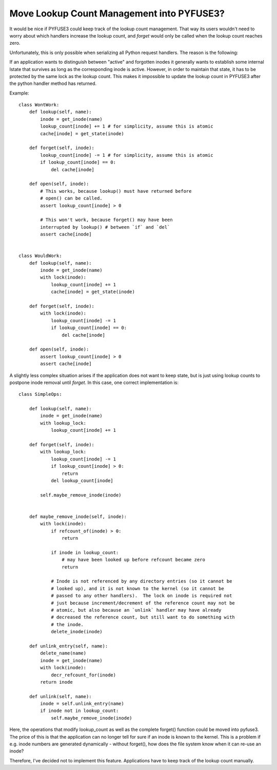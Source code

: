===========================================
 Move Lookup Count Management into PYFUSE3?
===========================================

It would be nice if PYFUSE3 could keep track of the lookup count
management. That way its users wouldn't need to worry about which
handlers increase the lookup count, and `forget` would only be called
when the lookup count reaches zero.


Unfortunately, this is only possible when serializing all Python
request handlers. The reason is the following:

If an application wants to distinguish between "active" and forgotten
inodes it generally wants to establish some internal lstate that
survives as long as the corresponding inode is active. However, in
order to maintain that state, it has to be protected by the same lock
as the lookup count. This makes it impossible to update the lookup
count in PYFUSE3 after the python handler method has returned.

Example::

  class WontWork:
      def lookup(self, name):
          inode = get_inode(name)
          lookup_count[inode] += 1 # for simplicity, assume this is atomic
          cache[inode] = get_state(inode)

      def forget(self, inode):
          lookup_count[inode] -= 1 # for simplicity, assume this is atomic
          if lookup_count[inode] == 0:
              del cache[inode]

      def open(self, inode):
          # This works, because lookup() must have returned before
          # open() can be called.
          assert lookup_count[inode] > 0

          # This won't work, because forget() may have been
          interrupted by lookup() # between `if` and `del`
          assert cache[inode]


  class WouldWork:
      def lookup(self, name):
          inode = get_inode(name)
          with lock(inode):
              lookup_count[inode] += 1
              cache[inode] = get_state(inode)

      def forget(self, inode):
          with lock(inode):
              lookup_count[inode] -= 1
              if lookup_count[inode] == 0:
                  del cache[inode]

      def open(self, inode):
          assert lookup_count[inode] > 0
          assert cache[inode]


A slightly less complex situation arises if the application does not
want to keep state, but is just using lookup counts to postpone inode
removal until `forget`. In this case, one correct implementation is::

  class SimpleOps:

      def lookup(self, name):
          inode = get_inode(name)
          with lookup_lock:
              lookup_count[inode] += 1

      def forget(self, inode):
          with lookup_lock:
              lookup_count[inode] -= 1
              if lookup_count[inode] > 0:
                  return
              del lookup_count[inode]

          self.maybe_remove_inode(inode)


      def maybe_remove_inode(self, inode):
          with lock(inode):
              if refcount_of(inode) > 0:
                  return

              if inode in lookup_count:
                  # may have been looked up before refcount became zero
                  return

              # Inode is not referenced by any directory entries (so it cannot be
              # looked up), and it is not known to the kernel (so it cannot be
              # passed to any other handlers).  The lock on inode is required not
              # just because increment/decrement of the reference count may not be
              # atomic, but also because an `unlink` handler may have already
              # decreased the reference count, but still want to do something with
              # the inode.
              delete_inode(inode)

      def unlink_entry(self, name):
          delete_name(name)
          inode = get_inode(name)
          with lock(inode):
              decr_refcount_for(inode)
          return inode

      def unlink(self, name):
          inode = self.unlink_entry(name)
          if inode not in lookup_count:
              self.maybe_remove_inode(inode)


Here, the operations that modify lookup_count as well as the complete
forget() function could be moved into pyfuse3. The price of this is
that the application can no longer tell for sure if an inode is known
to the kernel. This is a problem if e.g. inode numbers are generated
dynamically - without forget(), how does the file system know when it
can re-use an inode?


Therefore, I've decided not to implement this feature. Applications
have to keep track of the lookup count manually.
